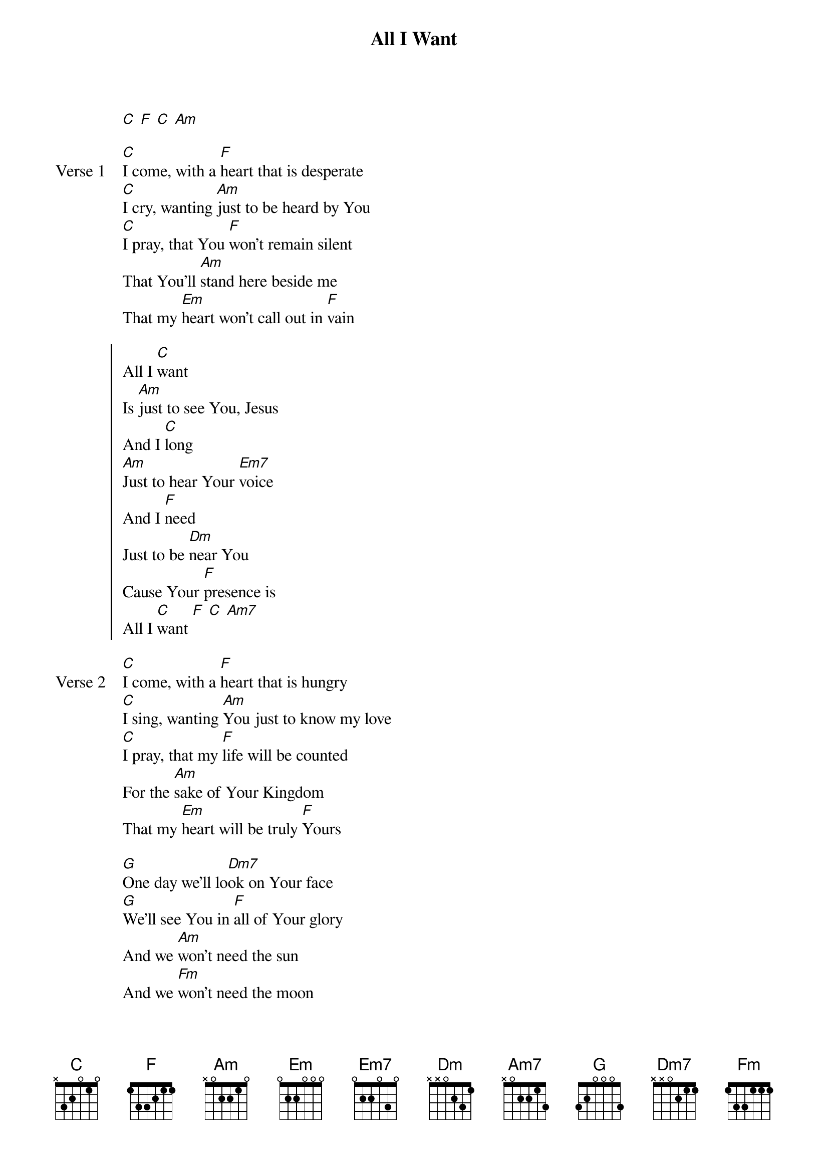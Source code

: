 {title: All I Want}
{artist: Jeff Deyo}
{key: C}

{start_of_verse}
[C] [F] [C] [Am]
{end_of_verse}

{start_of_verse: Verse 1}
[C]I come, with a [F]heart that is desperate
[C]I cry, wanting [Am]just to be heard by You
[C]I pray, that You [F]won't remain silent
That You'll [Am]stand here beside me
That my [Em]heart won't call out in [F]vain
{end_of_verse}

{start_of_chorus}
All I [C]want
Is [Am]just to see You, Jesus
And I [C]long
[Am]Just to hear Your [Em7]voice
And I [F]need
Just to be [Dm]near You
Cause Your [F]presence is
All I [C]want [F] [C] [Am7]
{end_of_chorus}

{start_of_verse: Verse 2}
[C]I come, with a [F]heart that is hungry
[C]I sing, wanting [Am]You just to know my love
[C]I pray, that my [F]life will be counted
For the [Am]sake of Your Kingdom
That my [Em]heart will be truly [F]Yours
{end_of_verse}

{start_of_bridge}
[G]One day we'll lo[Dm7]ok on Your face
[G]We'll see You in [F]all of Your glory
And we [Am]won't need the sun
And we [Fm]won't need the moon
[C]All we will need is [G]you
{end_of_bridge}
